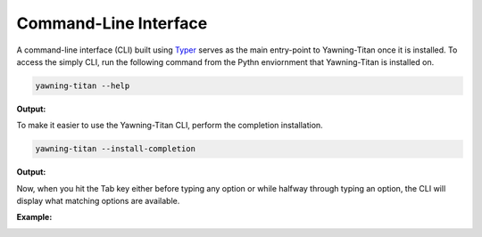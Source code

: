 Command-Line Interface
======================

A command-line interface (CLI) built using `Typer <https://github.com/tiangolo/typer>`_ serves as the main entry-point
to Yawning-Titan once it is installed. To access the simply CLI, run the following command from the Pythn enviornment
that Yawning-Titan is installed on.

.. code:: bash

    yawning-titan --help

**Output:**

.. image:: ../_static/yt-cli-help.png
   :width: 800
   :alt: Yawning-Titan CLI with --help option

To make it easier to use the Yawning-Titan CLI, perform the completion installation.

.. code:: bash

    yawning-titan --install-completion

**Output:**

.. image:: ../_static/yt-cli-install-completion.png
   :width: 800
   :alt: Yawning-Titan CLI with --install-completion option

Now, when you hit the Tab key either before typing any option or while halfway through typing an option, the CLI will
display what matching options are available.

**Example:**

.. image:: ../_static/yt-cli-completion-example.png
   :width: 800
   :alt: Yawning-Titan CLI completion example

